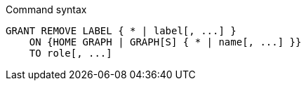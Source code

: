 .Command syntax
[source, cypher, role=noplay]
-----
GRANT REMOVE LABEL { * | label[, ...] }
    ON {HOME GRAPH | GRAPH[S] { * | name[, ...] }}
    TO role[, ...]
-----
